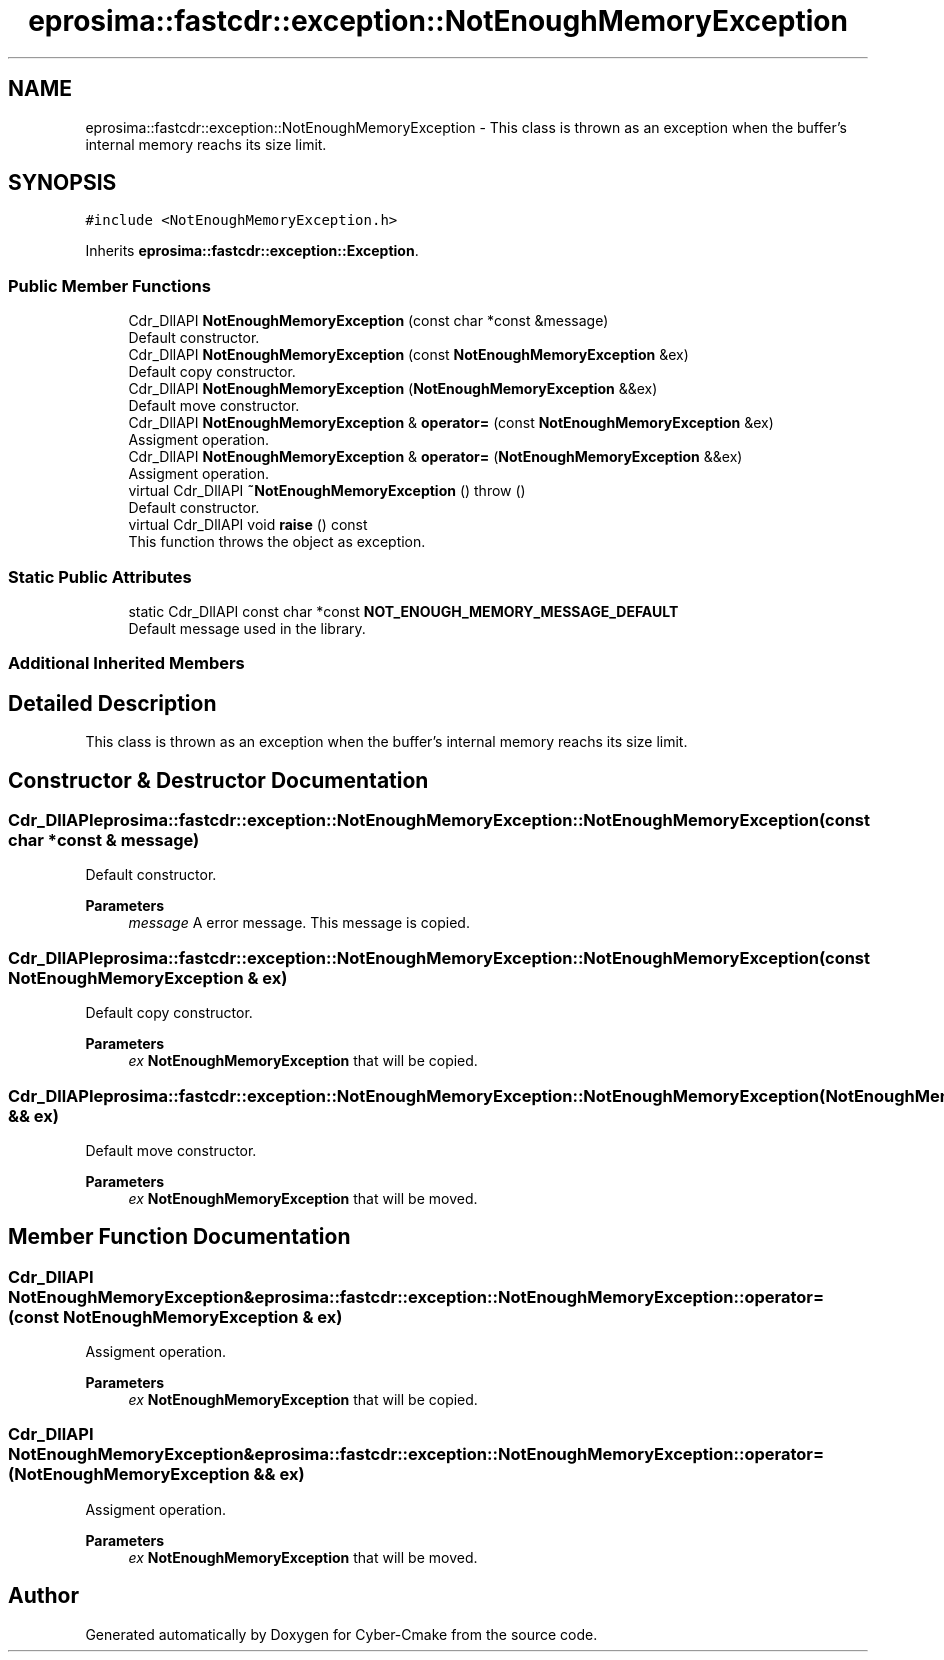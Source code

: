 .TH "eprosima::fastcdr::exception::NotEnoughMemoryException" 3 "Sun Sep 3 2023" "Version 8.0" "Cyber-Cmake" \" -*- nroff -*-
.ad l
.nh
.SH NAME
eprosima::fastcdr::exception::NotEnoughMemoryException \- This class is thrown as an exception when the buffer's internal memory reachs its size limit\&.  

.SH SYNOPSIS
.br
.PP
.PP
\fC#include <NotEnoughMemoryException\&.h>\fP
.PP
Inherits \fBeprosima::fastcdr::exception::Exception\fP\&.
.SS "Public Member Functions"

.in +1c
.ti -1c
.RI "Cdr_DllAPI \fBNotEnoughMemoryException\fP (const char *const &message)"
.br
.RI "Default constructor\&. "
.ti -1c
.RI "Cdr_DllAPI \fBNotEnoughMemoryException\fP (const \fBNotEnoughMemoryException\fP &ex)"
.br
.RI "Default copy constructor\&. "
.ti -1c
.RI "Cdr_DllAPI \fBNotEnoughMemoryException\fP (\fBNotEnoughMemoryException\fP &&ex)"
.br
.RI "Default move constructor\&. "
.ti -1c
.RI "Cdr_DllAPI \fBNotEnoughMemoryException\fP & \fBoperator=\fP (const \fBNotEnoughMemoryException\fP &ex)"
.br
.RI "Assigment operation\&. "
.ti -1c
.RI "Cdr_DllAPI \fBNotEnoughMemoryException\fP & \fBoperator=\fP (\fBNotEnoughMemoryException\fP &&ex)"
.br
.RI "Assigment operation\&. "
.ti -1c
.RI "virtual Cdr_DllAPI \fB~NotEnoughMemoryException\fP ()  throw ()"
.br
.RI "Default constructor\&. "
.ti -1c
.RI "virtual Cdr_DllAPI void \fBraise\fP () const"
.br
.RI "This function throws the object as exception\&. "
.in -1c
.SS "Static Public Attributes"

.in +1c
.ti -1c
.RI "static Cdr_DllAPI const char *const \fBNOT_ENOUGH_MEMORY_MESSAGE_DEFAULT\fP"
.br
.RI "Default message used in the library\&. "
.in -1c
.SS "Additional Inherited Members"
.SH "Detailed Description"
.PP 
This class is thrown as an exception when the buffer's internal memory reachs its size limit\&. 
.SH "Constructor & Destructor Documentation"
.PP 
.SS "Cdr_DllAPI eprosima::fastcdr::exception::NotEnoughMemoryException::NotEnoughMemoryException (const char *const & message)"

.PP
Default constructor\&. 
.PP
\fBParameters\fP
.RS 4
\fImessage\fP A error message\&. This message is copied\&. 
.RE
.PP

.SS "Cdr_DllAPI eprosima::fastcdr::exception::NotEnoughMemoryException::NotEnoughMemoryException (const \fBNotEnoughMemoryException\fP & ex)"

.PP
Default copy constructor\&. 
.PP
\fBParameters\fP
.RS 4
\fIex\fP \fBNotEnoughMemoryException\fP that will be copied\&. 
.RE
.PP

.SS "Cdr_DllAPI eprosima::fastcdr::exception::NotEnoughMemoryException::NotEnoughMemoryException (\fBNotEnoughMemoryException\fP && ex)"

.PP
Default move constructor\&. 
.PP
\fBParameters\fP
.RS 4
\fIex\fP \fBNotEnoughMemoryException\fP that will be moved\&. 
.RE
.PP

.SH "Member Function Documentation"
.PP 
.SS "Cdr_DllAPI \fBNotEnoughMemoryException\fP& eprosima::fastcdr::exception::NotEnoughMemoryException::operator= (const \fBNotEnoughMemoryException\fP & ex)"

.PP
Assigment operation\&. 
.PP
\fBParameters\fP
.RS 4
\fIex\fP \fBNotEnoughMemoryException\fP that will be copied\&. 
.RE
.PP

.SS "Cdr_DllAPI \fBNotEnoughMemoryException\fP& eprosima::fastcdr::exception::NotEnoughMemoryException::operator= (\fBNotEnoughMemoryException\fP && ex)"

.PP
Assigment operation\&. 
.PP
\fBParameters\fP
.RS 4
\fIex\fP \fBNotEnoughMemoryException\fP that will be moved\&. 
.RE
.PP


.SH "Author"
.PP 
Generated automatically by Doxygen for Cyber-Cmake from the source code\&.
